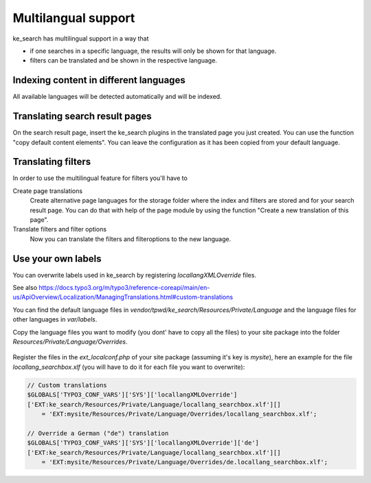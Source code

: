 ﻿.. include:: /Includes.rst.txt

.. _multilangual:

====================
Multilangual support
====================

ke_search has multilingual support in a way that

* if one searches in a specific language, the results will only be shown for that language.
* filters can be translated and be shown in the respective language.

Indexing content in different languages
=======================================

All available languages will be detected automatically and will be indexed.

Translating search result pages
===============================

On the search result page, insert the ke_search plugins in the translated page you just created. You can use the
function "copy default content elements". You can leave the configuration as it has been copied from your default language.

Translating filters
===================

In order to use the multilingual feature for filters you'll have to

Create page translations
    Create alternative page languages for the storage folder where the index and filters are stored and
    for your search result page. You can do that with help of the page module by using the function
    "Create a new translation of this page".

Translate filters and filter options
    Now you can translate the filters and filteroptions to the new language.

Use your own labels
===================

You can overwrite labels used in ke_search by registering `locallangXMLOverride` files.

See also https://docs.typo3.org/m/typo3/reference-coreapi/main/en-us/ApiOverview/Localization/ManagingTranslations.html#custom-translations

You can find the default language files in
`vendor/tpwd/ke_search/Resources/Private/Language` and the language files
for other languages in `var/labels`.

Copy the language files you want to modify (you dont' have to copy all the files)
to your site package into the folder `Resources/Private/Language/Overrides`.

.. figure:: /Images/Multilingual/language-file-structure.png
   :alt: File structure for language file overrides
   :class: with-border

Register the files in the `ext_localconf.php` of your site package
(assuming it's key is `mysite`), here an example for the file
`locallang_searchbox.xlf` (you will have to do it for each file you want to
overwrite):

.. code-block:: typoscript

    // Custom translations
    $GLOBALS['TYPO3_CONF_VARS']['SYS']['locallangXMLOverride']
    ['EXT:ke_search/Resources/Private/Language/locallang_searchbox.xlf'][]
        = 'EXT:mysite/Resources/Private/Language/Overrides/locallang_searchbox.xlf';

    // Override a German ("de") translation
    $GLOBALS['TYPO3_CONF_VARS']['SYS']['locallangXMLOverride']['de']
    ['EXT:ke_search/Resources/Private/Language/locallang_searchbox.xlf'][]
        = 'EXT:mysite/Resources/Private/Language/Overrides/de.locallang_searchbox.xlf';
